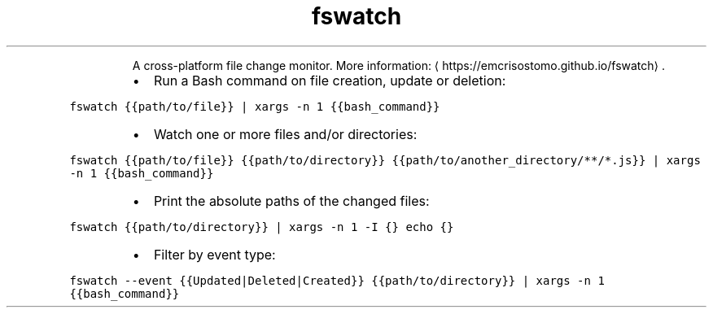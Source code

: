 .TH fswatch
.PP
.RS
A cross\-platform file change monitor.
More information: \[la]https://emcrisostomo.github.io/fswatch\[ra]\&.
.RE
.RS
.IP \(bu 2
Run a Bash command on file creation, update or deletion:
.RE
.PP
\fB\fCfswatch {{path/to/file}} | xargs \-n 1 {{bash_command}}\fR
.RS
.IP \(bu 2
Watch one or more files and/or directories:
.RE
.PP
\fB\fCfswatch {{path/to/file}} {{path/to/directory}} {{path/to/another_directory/**/*.js}} | xargs \-n 1 {{bash_command}}\fR
.RS
.IP \(bu 2
Print the absolute paths of the changed files:
.RE
.PP
\fB\fCfswatch {{path/to/directory}} | xargs \-n 1 \-I {} echo {}\fR
.RS
.IP \(bu 2
Filter by event type:
.RE
.PP
\fB\fCfswatch \-\-event {{Updated|Deleted|Created}} {{path/to/directory}} | xargs \-n 1 {{bash_command}}\fR
